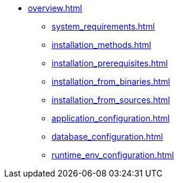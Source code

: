 * xref:overview.adoc[]
** xref:system_requirements.adoc[]
** xref:installation_methods.adoc[]
** xref:installation_prerequisites.adoc[]
** xref:installation_from_binaries.adoc[]
** xref:installation_from_sources.adoc[]
** xref:application_configuration.adoc[]
** xref:database_configuration.adoc[]
** xref:runtime_env_configuration.adoc[]
